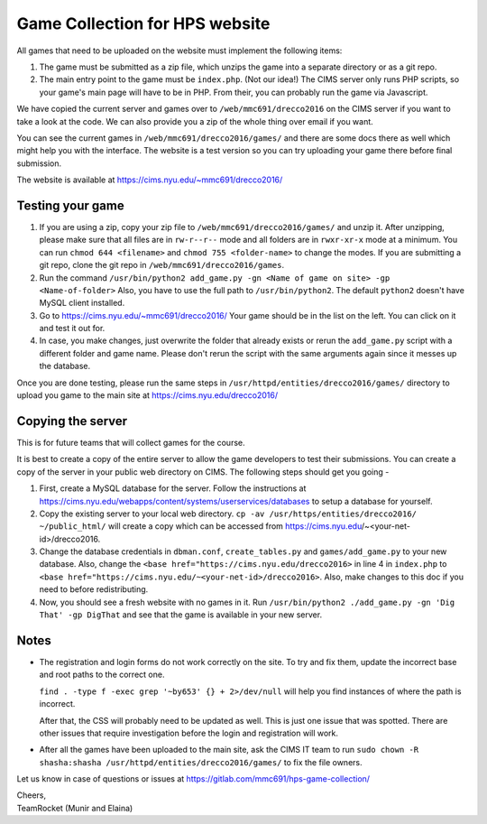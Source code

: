 ===============================
Game Collection for HPS website
===============================

All games that need to be uploaded on the website must implement the following
items:

1. The game must be submitted as a zip file, which unzips the game into a separate
   directory or as a git repo.
2. The main entry point to the game must be ``index.php``. (Not our idea!)
   The CIMS server only runs PHP scripts, so your game's main page will have to be
   in PHP. From their, you can probably run the game via Javascript.

We have copied the current server and games over to ``/web/mmc691/drecco2016`` on the CIMS
server if you want to take a look at the code. We can also provide you a zip of the whole
thing over email if you want.

You can see the current games in ``/web/mmc691/drecco2016/games/`` and there are some
docs there as well which might help you with the interface. The website is a test version
so you can try uploading your game there before final submission.

The website is available at https://cims.nyu.edu/~mmc691/drecco2016/

Testing your game
-----------------

1. If you are using a zip, copy your zip file to ``/web/mmc691/drecco2016/games/`` and unzip it.
   After unzipping, please make sure that all files are in ``rw-r--r--`` mode and all folders
   are in ``rwxr-xr-x`` mode at a minimum. You can run ``chmod 644 <filename>`` and
   ``chmod 755 <folder-name>`` to change the modes.
   If you are submitting a git repo, clone the git repo in ``/web/mmc691/drecco2016/games``.
2. Run the command ``/usr/bin/python2 add_game.py -gn <Name of game on site> -gp <Name-of-folder>``
   Also, you have to use the full path to ``/usr/bin/python2``. The default ``python2``
   doesn't have MySQL client installed.
3. Go to https://cims.nyu.edu/~mmc691/drecco2016/
   Your game should be in the list on the left. You can click on it and test it out for.
4. In case, you make changes, just overwrite the folder that already exists or rerun the
   ``add_game.py`` script with a different folder and game name. Please don't rerun the
   script with the same arguments again since it messes up the database.

Once you are done testing, please run the same steps in ``/usr/httpd/entities/drecco2016/games/``
directory to upload you game to the main site at https://cims.nyu.edu/drecco2016/


Copying the server
------------------

This is for future teams that will collect games for the course.

It is best to create a copy of the entire server to allow the game developers to test their
submissions. You can create a copy of the server in your public web directory on CIMS. The
following steps should get you going -

1. First, create a MySQL database for the server. Follow the instructions at
   https://cims.nyu.edu/webapps/content/systems/userservices/databases to setup a database
   for yourself.
2. Copy the existing server to your local web directory.
   ``cp -av /usr/https/entities/drecco2016/ ~/public_html/`` will create a copy which can
   be accessed from https://cims.nyu.edu/~<your-net-id>/drecco2016.
3. Change the database credentials in ``dbman.conf``, ``create_tables.py`` and
   ``games/add_game.py`` to your new database. Also, change the
   ``<base href="https://cims.nyu.edu/drecco2016>`` in line 4 in ``index.php`` to
   ``<base href="https://cims.nyu.edu/~<your-net-id>/drecco2016>``. Also, make changes to
   this doc if you need to before redistributing.
4. Now, you should see a fresh website with no games in it.
   Run ``/usr/bin/python2 ./add_game.py -gn 'Dig That' -gp DigThat`` and see that the game
   is available in your new server.


Notes
-----

* The registration and login forms do not work correctly on the site. To try and fix them,
  update the incorrect base and root paths to the correct one.

  ``find . -type f -exec grep '~by653' {} + 2>/dev/null`` will help you find instances of
  where the path is incorrect.

  After that, the CSS will probably need to be updated as well. This is just one issue that
  was spotted. There are other issues that require investigation before the login and
  registration will work.

* After all the games have been uploaded to the main site, ask the CIMS IT team to run
  ``sudo chown -R shasha:shasha /usr/httpd/entities/drecco2016/games/`` to fix the file owners.

Let us know in case of questions or issues at https://gitlab.com/mmc691/hps-game-collection/

| Cheers,
| TeamRocket (Munir and Elaina)
